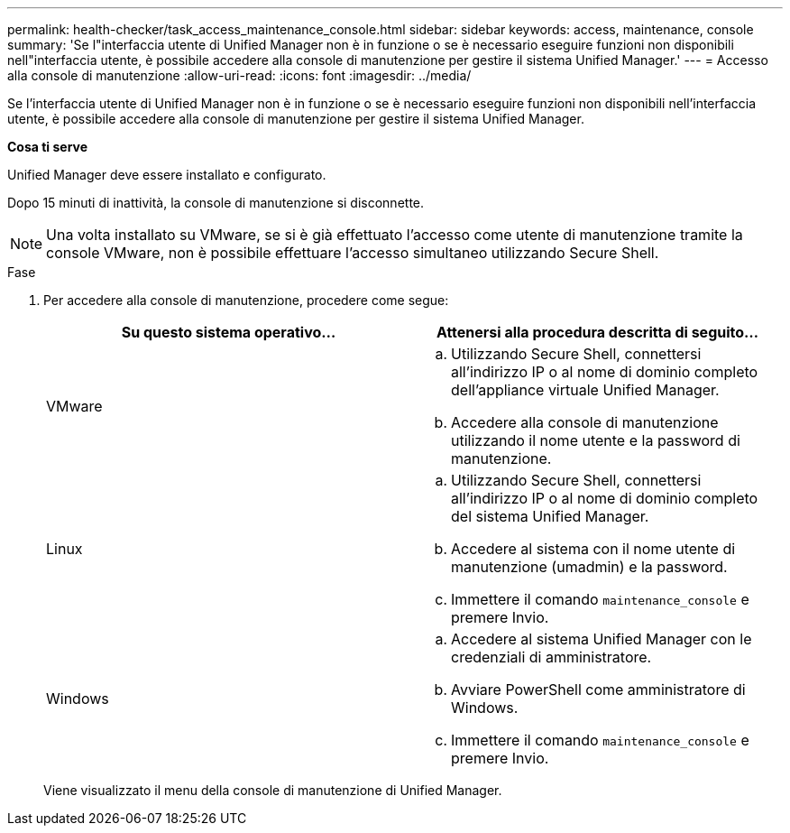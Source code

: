 ---
permalink: health-checker/task_access_maintenance_console.html 
sidebar: sidebar 
keywords: access, maintenance, console 
summary: 'Se l"interfaccia utente di Unified Manager non è in funzione o se è necessario eseguire funzioni non disponibili nell"interfaccia utente, è possibile accedere alla console di manutenzione per gestire il sistema Unified Manager.' 
---
= Accesso alla console di manutenzione
:allow-uri-read: 
:icons: font
:imagesdir: ../media/


[role="lead"]
Se l'interfaccia utente di Unified Manager non è in funzione o se è necessario eseguire funzioni non disponibili nell'interfaccia utente, è possibile accedere alla console di manutenzione per gestire il sistema Unified Manager.

*Cosa ti serve*

Unified Manager deve essere installato e configurato.

Dopo 15 minuti di inattività, la console di manutenzione si disconnette.

[NOTE]
====
Una volta installato su VMware, se si è già effettuato l'accesso come utente di manutenzione tramite la console VMware, non è possibile effettuare l'accesso simultaneo utilizzando Secure Shell.

====
.Fase
. Per accedere alla console di manutenzione, procedere come segue:
+
[cols="2*"]
|===
| Su questo sistema operativo... | Attenersi alla procedura descritta di seguito... 


 a| 
VMware
 a| 
.. Utilizzando Secure Shell, connettersi all'indirizzo IP o al nome di dominio completo dell'appliance virtuale Unified Manager.
.. Accedere alla console di manutenzione utilizzando il nome utente e la password di manutenzione.




 a| 
Linux
 a| 
.. Utilizzando Secure Shell, connettersi all'indirizzo IP o al nome di dominio completo del sistema Unified Manager.
.. Accedere al sistema con il nome utente di manutenzione (umadmin) e la password.
.. Immettere il comando `maintenance_console` e premere Invio.




 a| 
Windows
 a| 
.. Accedere al sistema Unified Manager con le credenziali di amministratore.
.. Avviare PowerShell come amministratore di Windows.
.. Immettere il comando `maintenance_console` e premere Invio.


|===
+
Viene visualizzato il menu della console di manutenzione di Unified Manager.


